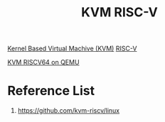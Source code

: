 :PROPERTIES:
:ID:       b05cbe28-e48b-4447-bffe-9542eea0eb15
:END:
#+title: KVM RISC-V

[[id:a7a76158-d895-4c2a-bb16-1ec4fe46edaa][Kernel Based Virtual Machive (KVM)]]
[[id:e14319eb-b98e-459c-8509-9911e399665f][RISC-V]]

[[id:4cf009ff-9e14-4de8-993b-9c260988bc5e][KVM RISCV64 on QEMU]]

* Reference List
1. https://github.com/kvm-riscv/linux
